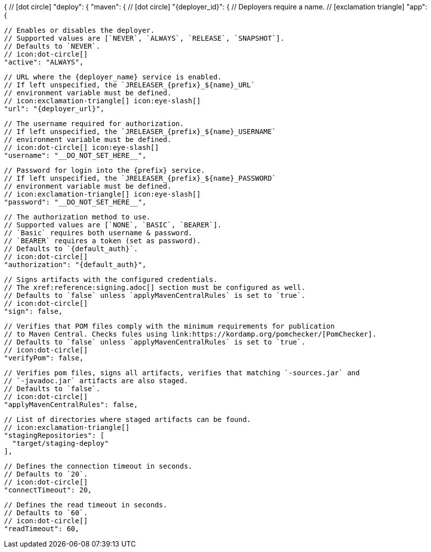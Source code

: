{
  // icon:dot-circle[]
  "deploy": {
    "maven": {
      // icon:dot-circle[]
      "{deployer_id}": {
        // Deployers require a name.
        // icon:exclamation-triangle[]
        "app": {

          // Enables or disables the deployer.
          // Supported values are [`NEVER`, `ALWAYS`, `RELEASE`, `SNAPSHOT`].
          // Defaults to `NEVER`.
          // icon:dot-circle[]
          "active": "ALWAYS",

          // URL where the {deployer_name} service is enabled.
          // If left unspecified, the `JRELEASER_{prefix}_${name}_URL`
          // environment variable must be defined.
          // icon:exclamation-triangle[] icon:eye-slash[]
          "url": "{deployer_url}",

          // The username required for authorization.
          // If left unspecified, the `JRELEASER_{prefix}_${name}_USERNAME`
          // environment variable must be defined.
          // icon:dot-circle[] icon:eye-slash[]
          "username": "__DO_NOT_SET_HERE__",

          // Password for login into the {prefix} service.
          // If left unspecified, the `JRELEASER_{prefix}_${name}_PASSWORD`
          // environment variable must be defined.
          // icon:exclamation-triangle[] icon:eye-slash[]
          "password": "__DO_NOT_SET_HERE__",

          // The authorization method to use.
          // Supported values are [`NONE`, `BASIC`, `BEARER`].
          // `Basic` requires both username & password.
          // `BEARER` requires a token (set as password).
          // Defaults to `{default_auth}`.
          // icon:dot-circle[]
          "authorization": "{default_auth}",

          // Signs artifacts with the configured credentials.
          // The xref:reference:signing.adoc[] section must be configured as well.
          // Defaults to `false` unless `applyMavenCentralRules` is set to `true`.
          // icon:dot-circle[]
          "sign": false,

          // Verifies that POM files comply with the minimum requirements for publication
          // to Maven Central. Checks fules using link:https://kordamp.org/pomchecker/[PomChecker].
          // Defaults to `false` unless `applyMavenCentralRules` is set to `true`.
          // icon:dot-circle[]
          "verifyPom": false,

          // Verifies pom files, signs all artifacts, verifies that matching `-sources.jar` and
          // `-javadoc.jar` artifacts are also staged.
          // Defaults to `false`.
          // icon:dot-circle[]
          "applyMavenCentralRules": false,

          // List of directories where staged artifacts can be found.
          // icon:exclamation-triangle[]
          "stagingRepositories": [
            "target/staging-deploy"
          ],

          // Defines the connection timeout in seconds.
          // Defaults to `20`.
          // icon:dot-circle[]
          "connectTimeout": 20,

          // Defines the read timeout in seconds.
          // Defaults to `60`.
          // icon:dot-circle[]
          "readTimeout": 60,